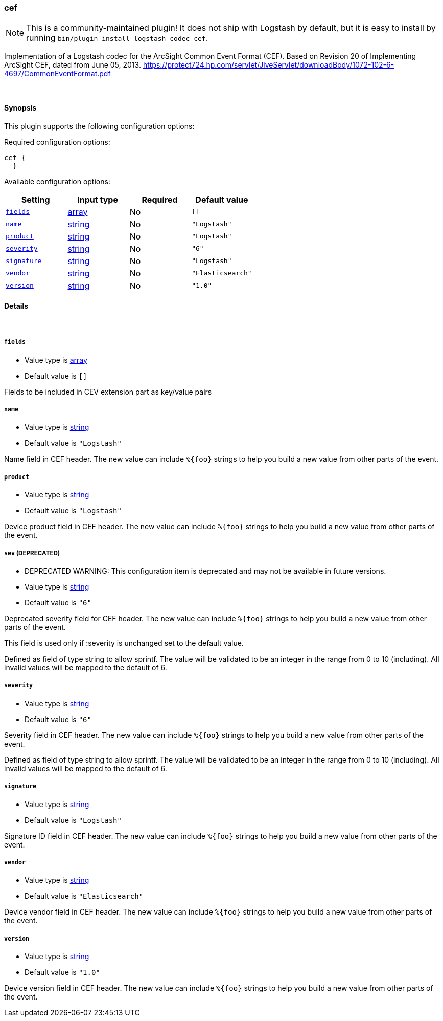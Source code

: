[[plugins-codecs-cef]]
=== cef


NOTE: This is a community-maintained plugin! It does not ship with Logstash by default, but it is easy to install by running `bin/plugin install logstash-codec-cef`.

Implementation of a Logstash codec for the ArcSight Common Event Format (CEF).
Based on Revision 20 of Implementing ArcSight CEF, dated from June 05, 2013.
https://protect724.hp.com/servlet/JiveServlet/downloadBody/1072-102-6-4697/CommonEventFormat.pdf

&nbsp;

==== Synopsis

This plugin supports the following configuration options:


Required configuration options:

[source,json]
--------------------------
cef {
  }
--------------------------



Available configuration options:

[cols="<,<,<,<m",options="header",]
|=======================================================================
|Setting |Input type|Required|Default value
| <<plugins-codecs-cef-fields>> |<<array,array>>|No|`[]`
| <<plugins-codecs-cef-name>> |<<string,string>>|No|`"Logstash"`
| <<plugins-codecs-cef-product>> |<<string,string>>|No|`"Logstash"`
| <<plugins-codecs-cef-severity>> |<<string,string>>|No|`"6"`
| <<plugins-codecs-cef-signature>> |<<string,string>>|No|`"Logstash"`
| <<plugins-codecs-cef-vendor>> |<<string,string>>|No|`"Elasticsearch"`
| <<plugins-codecs-cef-version>> |<<string,string>>|No|`"1.0"`
|=======================================================================



==== Details

&nbsp;

[[plugins-codecs-cef-fields]]
===== `fields` 

  * Value type is <<array,array>>
  * Default value is `[]`

Fields to be included in CEV extension part as key/value pairs

[[plugins-codecs-cef-name]]
===== `name` 

  * Value type is <<string,string>>
  * Default value is `"Logstash"`

Name field in CEF header. The new value can include `%{foo}` strings
to help you build a new value from other parts of the event.

[[plugins-codecs-cef-product]]
===== `product` 

  * Value type is <<string,string>>
  * Default value is `"Logstash"`

Device product field in CEF header. The new value can include `%{foo}` strings
to help you build a new value from other parts of the event.

[[plugins-codecs-cef-sev]]
===== `sev`  (DEPRECATED)

  * DEPRECATED WARNING: This configuration item is deprecated and may not be available in future versions.
  * Value type is <<string,string>>
  * Default value is `"6"`

Deprecated severity field for CEF header. The new value can include `%{foo}` strings
to help you build a new value from other parts of the event.

This field is used only if :severity is unchanged set to the default value.

Defined as field of type string to allow sprintf. The value will be validated
to be an integer in the range from 0 to 10 (including).
All invalid values will be mapped to the default of 6.

[[plugins-codecs-cef-severity]]
===== `severity` 

  * Value type is <<string,string>>
  * Default value is `"6"`

Severity field in CEF header. The new value can include `%{foo}` strings
to help you build a new value from other parts of the event.

Defined as field of type string to allow sprintf. The value will be validated
to be an integer in the range from 0 to 10 (including).
All invalid values will be mapped to the default of 6.

[[plugins-codecs-cef-signature]]
===== `signature` 

  * Value type is <<string,string>>
  * Default value is `"Logstash"`

Signature ID field in CEF header. The new value can include `%{foo}` strings
to help you build a new value from other parts of the event.

[[plugins-codecs-cef-vendor]]
===== `vendor` 

  * Value type is <<string,string>>
  * Default value is `"Elasticsearch"`

Device vendor field in CEF header. The new value can include `%{foo}` strings
to help you build a new value from other parts of the event.

[[plugins-codecs-cef-version]]
===== `version` 

  * Value type is <<string,string>>
  * Default value is `"1.0"`

Device version field in CEF header. The new value can include `%{foo}` strings
to help you build a new value from other parts of the event.


